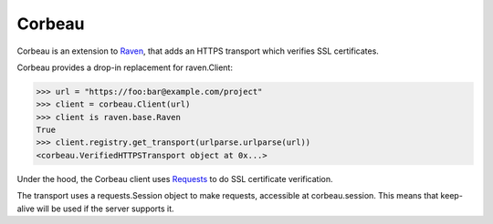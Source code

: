 Corbeau
=======

.. image:: https://secure.travis-ci.org/kilink/corbeau.png?branch=master
   :target: http://travis-ci.org/kilink/corbeau

.. image:: https://coveralls.io/repos/kilink/corbeau/badge.png
   :target: https://coveralls.io/r/kilink/corbeau

Corbeau is an extension to `Raven <https://github.com/getsentry/raven-python>`_,
that adds an HTTPS transport which verifies SSL certificates.

Corbeau provides a drop-in replacement for raven.Client:

.. code-block:: pycon

    >>> url = "https://foo:bar@example.com/project"
    >>> client = corbeau.Client(url)
    >>> client is raven.base.Raven
    True
    >>> client.registry.get_transport(urlparse.urlparse(url))
    <corbeau.VerifiedHTTPSTransport object at 0x...>

Under the hood, the Corbeau client uses `Requests <https://github.com/kennethreitz/requests>`_
to do SSL certificate verification.

The transport uses a requests.Session object to make requests, accessible
at corbeau.session.  This means that keep-alive will be used if the
server supports it.
